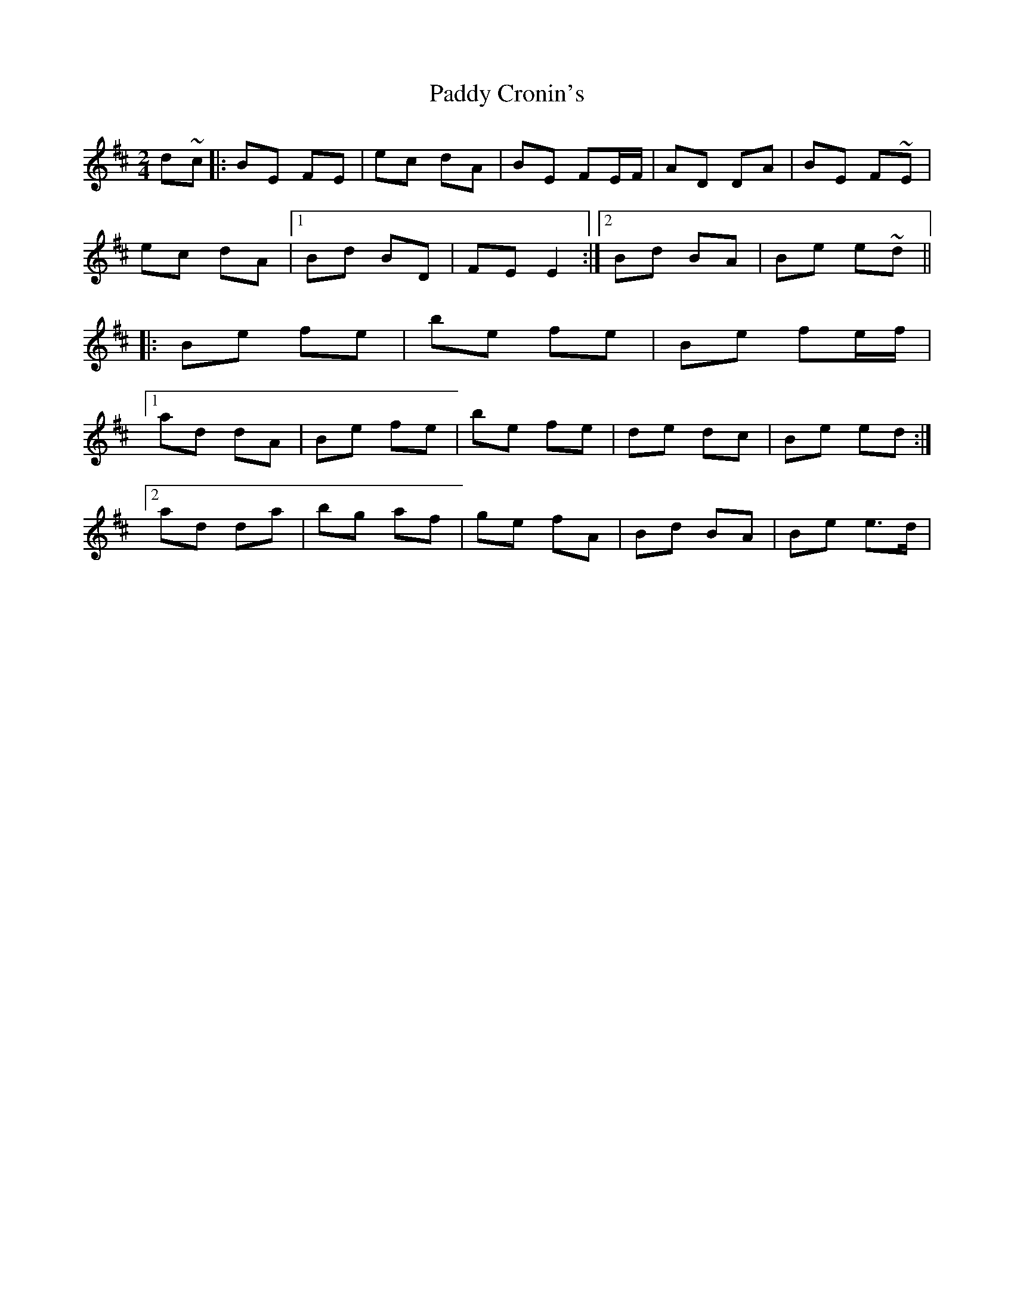 X: 1
T: Paddy Cronin's
Z: breandan
S: https://thesession.org/tunes/4494#setting4494
R: polka
M: 2/4
L: 1/8
K: Dmaj
d~c|:BE FE|ec dA|BE FE/F/|AD DA|BE F~E|
ec dA|1 Bd BD|FE E2:|2 Bd BA|Be e~d||
|:Be fe|be fe|Be fe/f/|
[1ad dA|Be fe|be fe|de dc|Be ed:|
[2ad da|bg af|ge fA|Bd BA|Be e>d|

